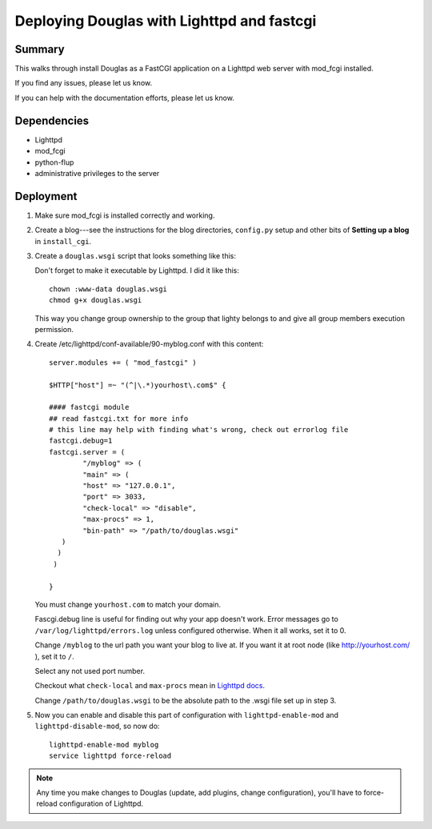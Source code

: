 .. _deploy-lighttpd-mod-fastcgi:

==============================================
 Deploying Douglas with Lighttpd and fastcgi
==============================================

Summary
=======

This walks through install Douglas as a FastCGI application on 
a Lighttpd web server with mod_fcgi installed.

If you find any issues, please let us know.

If you can help with the documentation efforts, please let us know.


Dependencies
============

* Lighttpd
* mod_fcgi
* python-flup
* administrative privileges to the server


Deployment
==========

1. Make sure mod_fcgi is installed correctly and working.

2. Create a blog---see the instructions for the blog directories,
   ``config.py`` setup and other bits of **Setting up a blog** in
   ``install_cgi``.

3. Create a ``douglas.wsgi`` script that looks something like this:

   .. code-block:: python
      :linenos:

      #!/usr/bin/env python
      # This is the douglas.wsgi script that powers the _______
      # blog.
	  
      import sys

      def add_to_path(d):
         if d not in sys.path:
            sys.path.insert(0, d)

      # call add_to_path with the directory that your config.py lives in.
      add_to_path("/home/joe/blog")

      # if you have Douglas installed in a directory and NOT as a
      # Python library, then call add_to_path with the directory that
      # Douglas lives in.  For example, if I untar'd
      # douglas-1.5.tar.gz into /home/joe/, then add like this:
      # add_to_path("/home/joe/douglas-1.5/")

      import Douglas.douglas
      application = Douglas.douglas.DouglasWSGIApp()

      from flup.server.fcgi import WSGIServer
      WSGIServer(application).run()

   Don't forget to make it executable by Lighttpd. I did it like this:

   ::

      chown :www-data douglas.wsgi
      chmod g+x douglas.wsgi

   This way you change group ownership to the group that lighty belongs
   to and give all group members execution permission.

4. Create /etc/lighttpd/conf-available/90-myblog.conf with this content:

   ::

        server.modules += ( "mod_fastcgi" )

        $HTTP["host"] =~ "(^|\.*)yourhost\.com$" {

        #### fastcgi module
        ## read fastcgi.txt for more info
        # this line may help with finding what's wrong, check out errorlog file
        fastcgi.debug=1
        fastcgi.server = (
                "/myblog" => (
                "main" => (
                "host" => "127.0.0.1",
                "port" => 3033,
                "check-local" => "disable",
                "max-procs" => 1,
                "bin-path" => "/path/to/douglas.wsgi"
           )
          )
         )

        }

   You must change ``yourhost.com`` to match your domain.

   Fascgi.debug line is useful for finding out why your app doesn't work.
   Error messages go to ``/var/log/lighttpd/errors.log`` unless configured
   otherwise. When it all works, set it to 0.

   Change ``/myblog`` to the url path you want your blog to live at.
   If you want it at root node (like http://yourhost.com/ ), set it to ``/``.

   Select any not used port number.

   Checkout what ``check-local`` and ``max-procs`` mean in `Lighttpd docs`_.

   Change ``/path/to/douglas.wsgi`` to be the absolute path to the
   .wsgi file set up in step 3.

5. Now you can enable and disable this part of configuration with 
   ``lighttpd-enable-mod`` and ``lighttpd-disable-mod``, so now do:

   ::

        lighttpd-enable-mod myblog
        service lighttpd force-reload

.. Note::

   Any time you make changes to Douglas (update, add plugins, change
   configuration), you'll have to force-reload configuration of Lighttpd.

.. _`Lighttpd docs`: http://redmine.lighttpd.net/projects/lighttpd/wiki/Docs:ConfigurationOptions#mod_fastcgi-fastcgi
